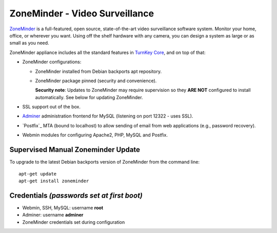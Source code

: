 ZoneMinder - Video Surveillance
==============================

ZoneMinder_ is a full-featured, open source, state-of-the-art video
surveillance software system. Monitor your home, office, or wherever you
want. Using off the shelf hardware with any camera, you can design a system
as large or as small as you need.

ZoneMinder appliance includes all the standard features in `TurnKey Core`_,
and on top of that:

- ZoneMinder configurations:

  - ZoneMinder installed from Debian backports apt repository.
  - ZoneMinder package pinned (security and convenience).

    **Security note**: Updates to ZoneMinder may require supervision so
    they **ARE NOT** configured to install automatically. See below for
    updating ZoneMinder.

- SSL support out of the box.
- `Adminer`_ administration frontend for MySQL (listening on port
  12322 - uses SSL).
- `Postfix`_ MTA (bound to localhost) to allow sending of email from web
  applications (e.g., password recovery).
- Webmin modules for configuring Apache2, PHP, MySQL and Postfix.

Supervised Manual Zoneminder Update
-----------------------------------

To upgrade to the latest Debian backports version of ZoneMinder from the
command line::

    apt-get update
    apt-get install zoneminder

Credentials *(passwords set at first boot)*
-------------------------------------------

-  Webmin, SSH, MySQL: username **root**
-  Adminer: username **adminer**
-  ZoneMinder credentials set during configuration

.. _ZoneMinder: https://zoneminder.com/
.. _TurnKey Core: https://www.turnkeylinux.org/core
.. _Adminer: http://www.adminer.org/
